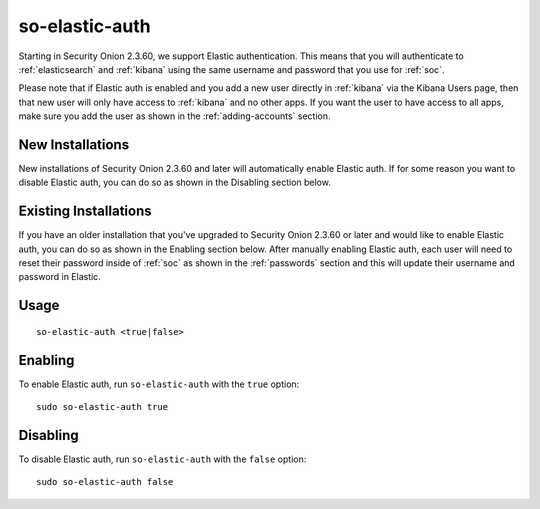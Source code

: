 .. _so-elastic-auth:

so-elastic-auth
===============

Starting in Security Onion 2.3.60, we support Elastic authentication. This means that you will authenticate to :ref:`elasticsearch` and :ref:`kibana` using the same username and password that you use for :ref:`soc`. 

Please note that if Elastic auth is enabled and you add a new user directly in :ref:`kibana` via the Kibana Users page, then that new user will only have access to :ref:`kibana` and no other apps. If you want the user to have access to all apps, make sure you add the user as shown in the :ref:`adding-accounts` section.

New Installations
-----------------

New installations of Security Onion 2.3.60 and later will automatically enable Elastic auth. If for some reason you want to disable Elastic auth, you can do so as shown in the Disabling section below.

Existing Installations
----------------------

If you have an older installation that you've upgraded to Security Onion 2.3.60 or later and would like to enable Elastic auth, you can do so as shown in the Enabling section below. After manually enabling Elastic auth, each user will need to reset their password inside of :ref:`soc` as shown in the :ref:`passwords` section and this will update their username and password in Elastic.

Usage
-----

::

   so-elastic-auth <true|false>

Enabling
--------

To enable Elastic auth, run ``so-elastic-auth`` with the ``true`` option:

::

   sudo so-elastic-auth true
   
Disabling
---------

To disable Elastic auth, run ``so-elastic-auth`` with the ``false`` option:

::

   sudo so-elastic-auth false
